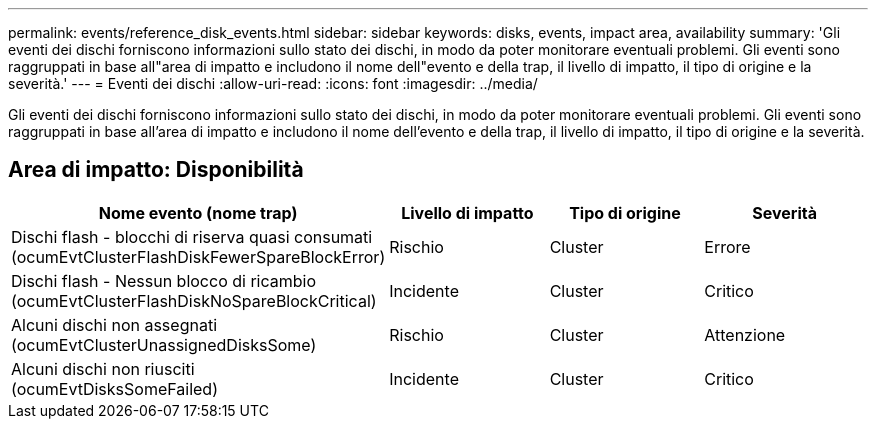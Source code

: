 ---
permalink: events/reference_disk_events.html 
sidebar: sidebar 
keywords: disks, events, impact area, availability 
summary: 'Gli eventi dei dischi forniscono informazioni sullo stato dei dischi, in modo da poter monitorare eventuali problemi. Gli eventi sono raggruppati in base all"area di impatto e includono il nome dell"evento e della trap, il livello di impatto, il tipo di origine e la severità.' 
---
= Eventi dei dischi
:allow-uri-read: 
:icons: font
:imagesdir: ../media/


[role="lead"]
Gli eventi dei dischi forniscono informazioni sullo stato dei dischi, in modo da poter monitorare eventuali problemi. Gli eventi sono raggruppati in base all'area di impatto e includono il nome dell'evento e della trap, il livello di impatto, il tipo di origine e la severità.



== Area di impatto: Disponibilità

|===
| Nome evento (nome trap) | Livello di impatto | Tipo di origine | Severità 


 a| 
Dischi flash - blocchi di riserva quasi consumati (ocumEvtClusterFlashDiskFewerSpareBlockError)
 a| 
Rischio
 a| 
Cluster
 a| 
Errore



 a| 
Dischi flash - Nessun blocco di ricambio (ocumEvtClusterFlashDiskNoSpareBlockCritical)
 a| 
Incidente
 a| 
Cluster
 a| 
Critico



 a| 
Alcuni dischi non assegnati (ocumEvtClusterUnassignedDisksSome)
 a| 
Rischio
 a| 
Cluster
 a| 
Attenzione



 a| 
Alcuni dischi non riusciti (ocumEvtDisksSomeFailed)
 a| 
Incidente
 a| 
Cluster
 a| 
Critico

|===